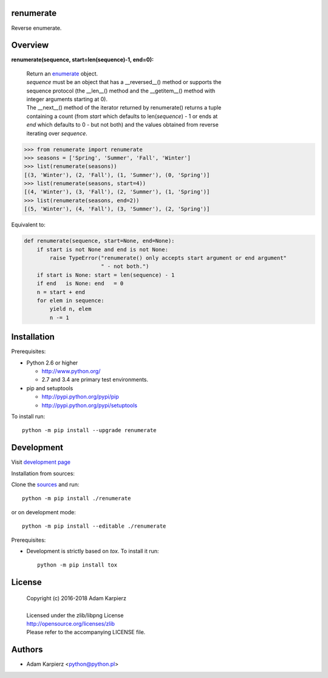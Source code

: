 renumerate
==========

Reverse enumerate.

Overview
========

**renumerate(sequence, start=len(sequence)-1, end=0):**

  | Return an enumerate_ object.
  | *sequence* must be an object that has a __reversed__() method or supports the
  | sequence protocol (the __len__() method and the __getitem__() method with
  | integer arguments starting at 0).
  | The __next__() method of the iterator returned by renumerate() returns a tuple
  | containing a count (from *start* which defaults to len(*sequence*) - 1 or ends at
  | *end* which defaults to 0 - but not both) and the values obtained from reverse
  | iterating over *sequence*.

.. code:: python

  >>> from renumerate import renumerate
  >>> seasons = ['Spring', 'Summer', 'Fall', 'Winter']
  >>> list(renumerate(seasons))
  [(3, 'Winter'), (2, 'Fall'), (1, 'Summer'), (0, 'Spring')]
  >>> list(renumerate(seasons, start=4))
  [(4, 'Winter'), (3, 'Fall'), (2, 'Summer'), (1, 'Spring')]
  >>> list(renumerate(seasons, end=2))
  [(5, 'Winter'), (4, 'Fall'), (3, 'Summer'), (2, 'Spring')]

Equivalent to:

.. code:: python

  def renumerate(sequence, start=None, end=None):
      if start is not None and end is not None:
          raise TypeError("renumerate() only accepts start argument or end argument"
                          " - not both.")
      if start is None: start = len(sequence) - 1
      if end   is None: end   = 0
      n = start + end
      for elem in sequence:
          yield n, elem
          n -= 1

Installation
============

Prerequisites:

+ Python 2.6 or higher

  * http://www.python.org/
  * 2.7 and 3.4 are primary test environments.

+ pip and setuptools

  * http://pypi.python.org/pypi/pip
  * http://pypi.python.org/pypi/setuptools

To install run::

    python -m pip install --upgrade renumerate

Development
===========

Visit `development page <https://github.com/karpierz/renumerate>`__

Installation from sources:

Clone the `sources <https://github.com/karpierz/renumerate>`__ and run::

    python -m pip install ./renumerate

or on development mode::

    python -m pip install --editable ./renumerate

Prerequisites:

+ Development is strictly based on *tox*. To install it run::

    python -m pip install tox

License
=======

  | Copyright (c) 2016-2018 Adam Karpierz
  |
  | Licensed under the zlib/libpng License
  | http://opensource.org/licenses/zlib
  | Please refer to the accompanying LICENSE file.

Authors
=======

* Adam Karpierz <python@python.pl>

.. _enumerate: http://docs.python.org/library/functions.html#enumerate
